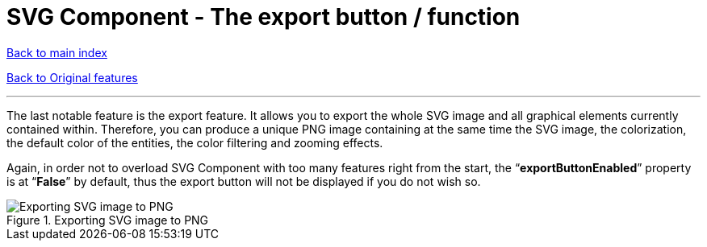 = SVG Component - The export button / function

ifdef::env-github,env-browser[:outfilesuffix: .adoc]
:imagesdir: ../images

<<../README{outfilesuffix}#,Back to main index>>

<<../Original%20features{outfilesuffix}#,Back to Original features>>

'''

The last notable feature is the export feature. It allows you to export the whole SVG image and all graphical elements currently contained within. Therefore, you can produce a unique PNG image containing at the same time the SVG image, the colorization, the default color of the entities, the color filtering and zooming effects.

Again, in order not to overload SVG Component with too many features right from the start, the “*exportButtonEnabled*” property is at “*False*” by default, thus the export button will not be displayed if you do not wish so.

.Exporting SVG image to PNG
image::zoomExport.png[Exporting SVG image to PNG]
